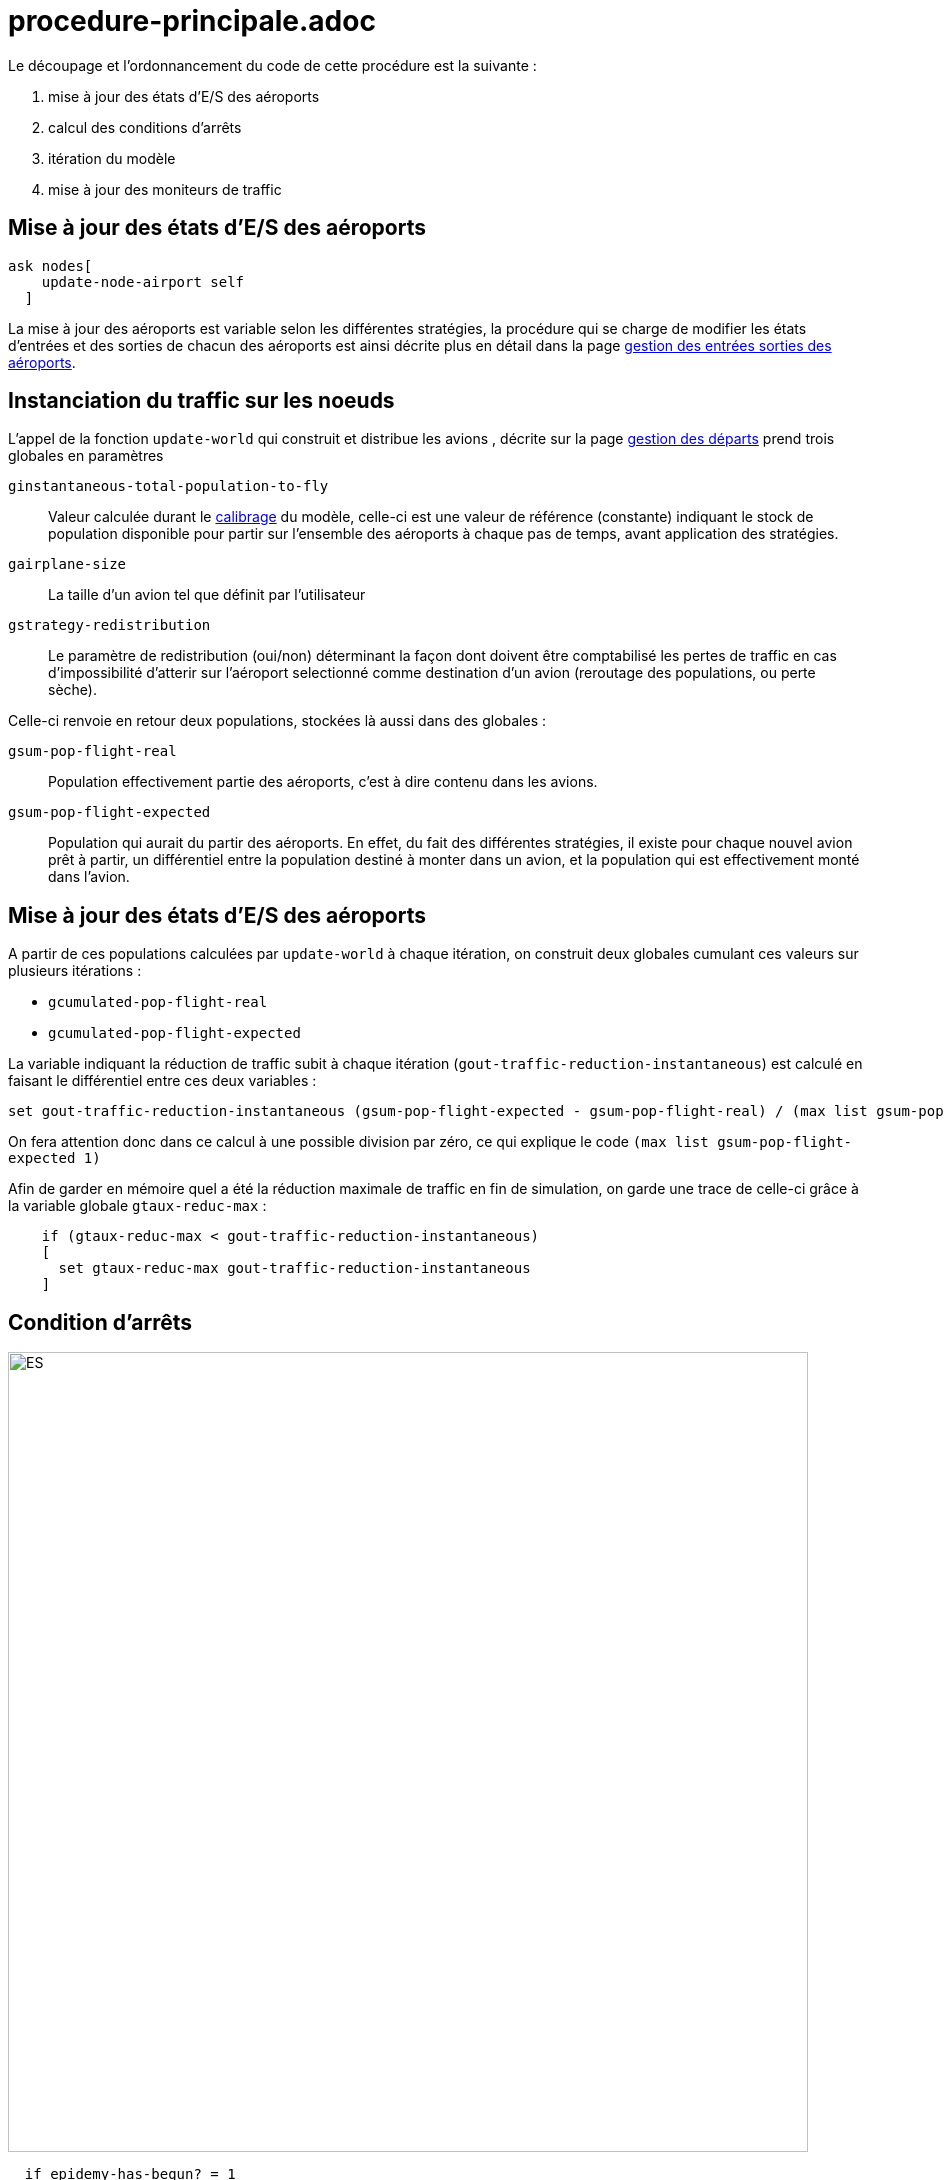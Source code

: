 = procedure-principale.adoc


Le découpage et l'ordonnancement du code de cette procédure est la suivante : 

. mise à jour des états d'E/S des aéroports
. calcul des conditions d'arrêts
. itération du modèle
. mise à jour des moniteurs de traffic 

== Mise à jour des états d'E/S des aéroports

[source,bash]
----
ask nodes[
    update-node-airport self
  ]
----

La mise à jour des aéroports est variable selon les différentes stratégies, la procédure qui se charge de modifier les états d'entrées et des sorties de chacun des aéroports est ainsi décrite plus en détail dans la page link:./gestionentreessorties_aeroports.adoc[gestion des entrées sorties des aéroports].

== Instanciation du traffic sur les noeuds

L'appel de la fonction `update-world` qui construit et distribue les avions , décrite sur la page link:./gestion_des_departs.adoc[gestion des départs] prend trois globales en paramètres

 `ginstantaneous-total-population-to-fly`::
Valeur calculée durant le link:./calibrage.adoc[calibrage] du modèle, celle-ci est une valeur de référence (constante) indiquant le stock de population disponible pour partir sur l'ensemble des aéroports à chaque pas de temps, avant application des stratégies.

 `gairplane-size`:: 
 La taille d'un avion tel que définit par l'utilisateur

 `gstrategy-redistribution` :: 
 Le paramètre de redistribution (oui/non) déterminant la façon dont doivent être comptabilisé les pertes de traffic en cas d'impossibilité d'atterir sur l'aéroport selectionné comme destination d'un avion (reroutage des populations, ou perte sèche).

Celle-ci renvoie en retour deux populations, stockées là aussi dans des globales :

 `gsum-pop-flight-real`:: 
Population effectivement partie des aéroports, c'est à dire contenu dans les avions.

 `gsum-pop-flight-expected` :: 
Population qui aurait du partir des aéroports. En effet, du fait des différentes stratégies, il existe pour chaque nouvel avion prêt à partir, un différentiel entre la population destiné à monter dans un avion, et la population qui est effectivement monté dans l'avion.

== Mise à jour des états d'E/S des aéroports

A partir de ces populations calculées par `update-world` à chaque itération, on construit deux globales cumulant ces valeurs sur plusieurs itérations : 

- `gcumulated-pop-flight-real`
- `gcumulated-pop-flight-expected`

La variable indiquant la réduction de traffic subit à chaque itération (`gout-traffic-reduction-instantaneous`) est calculé en faisant le différentiel entre ces deux variables :

[source,bash]
----
set gout-traffic-reduction-instantaneous (gsum-pop-flight-expected - gsum-pop-flight-real) / (max list gsum-pop-flight-expected 1)`
----

On fera attention donc dans ce calcul à une possible division par zéro, ce qui explique le code `(max list gsum-pop-flight-expected 1)`

Afin de garder en mémoire quel a été la réduction maximale de traffic en fin de simulation, on garde une trace de celle-ci grâce à la variable globale `gtaux-reduc-max` :

[source,bash]
----
    if (gtaux-reduc-max < gout-traffic-reduction-instantaneous) 
    [
      set gtaux-reduc-max gout-traffic-reduction-instantaneous
    ]
----


== Condition d'arrêts

image::images/img-reborn-complex/condition_arret.svg.png[ES,width=800,align=center]

 
[source,bash]
----
  if epidemy-has-begun? = 1 
  and gtime-I-Value-max < (ticks - 1) 
  and (compute-pop-total-with-state "I" < gEpsilon-stop) 
  [
    compute-end-indicator
  ]    
  
  if gduration-of-Epidemy > 0
  [
    stop
  ]
----
 
 
La condition d'arrêt, résumé dans le schéma ci-dessus, doit pour être validé, obtenir plusieurs objectifs : 

- Le pic épidémique est dépassé d'au moins un pas de temps : `gtime-I-Value-max < (ticks - 1)`
- La somme des infectés présent dans la simulation (avions + aéroports) calculé par l'appel de la fonction `compute-pop-total-with-state "I"` est inférieure à la valeur epsilon `gEpsilon-stop`.
  
Si la condition d'arrêt est remplie, alors la simulation est stoppée, et on peut calculer les différents indicateurs de sorties avec la fonction `compute-end-indicator`
  
== itération du monde 



  
  